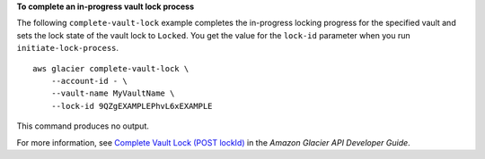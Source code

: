 **To complete an in-progress vault lock process**

The following ``complete-vault-lock`` example completes the in-progress locking progress for the specified vault and sets the lock state of the vault lock to ``Locked``. You get the value for the ``lock-id`` parameter when you run ``initiate-lock-process``. ::

    aws glacier complete-vault-lock \
        --account-id - \
        --vault-name MyVaultName \
        --lock-id 9QZgEXAMPLEPhvL6xEXAMPLE

This command produces no output.

For more information, see `Complete Vault Lock (POST lockId) <https://docs.aws.amazon.com/amazonglacier/latest/dev/api-CompleteVaultLock.html>`__ in the *Amazon Glacier API Developer Guide*.
